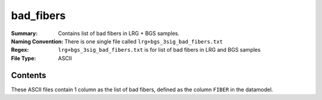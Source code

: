 ==========
bad_fibers
==========

:Summary: Contains list of bad fibers in LRG + BGS samples.
:Naming Convention: There is one single file called ``lrg+bgs_3sig_bad_fibers.txt`` 
:Regex: ``lrg+bgs_3sig_bad_fibers.txt`` is for list of bad fibers in LRG and BGS samples
:File Type: ASCII

Contents
========

These ASCII files contain 1 column as the list of bad fibers, defined as the column ``FIBER`` in the datamodel. 
